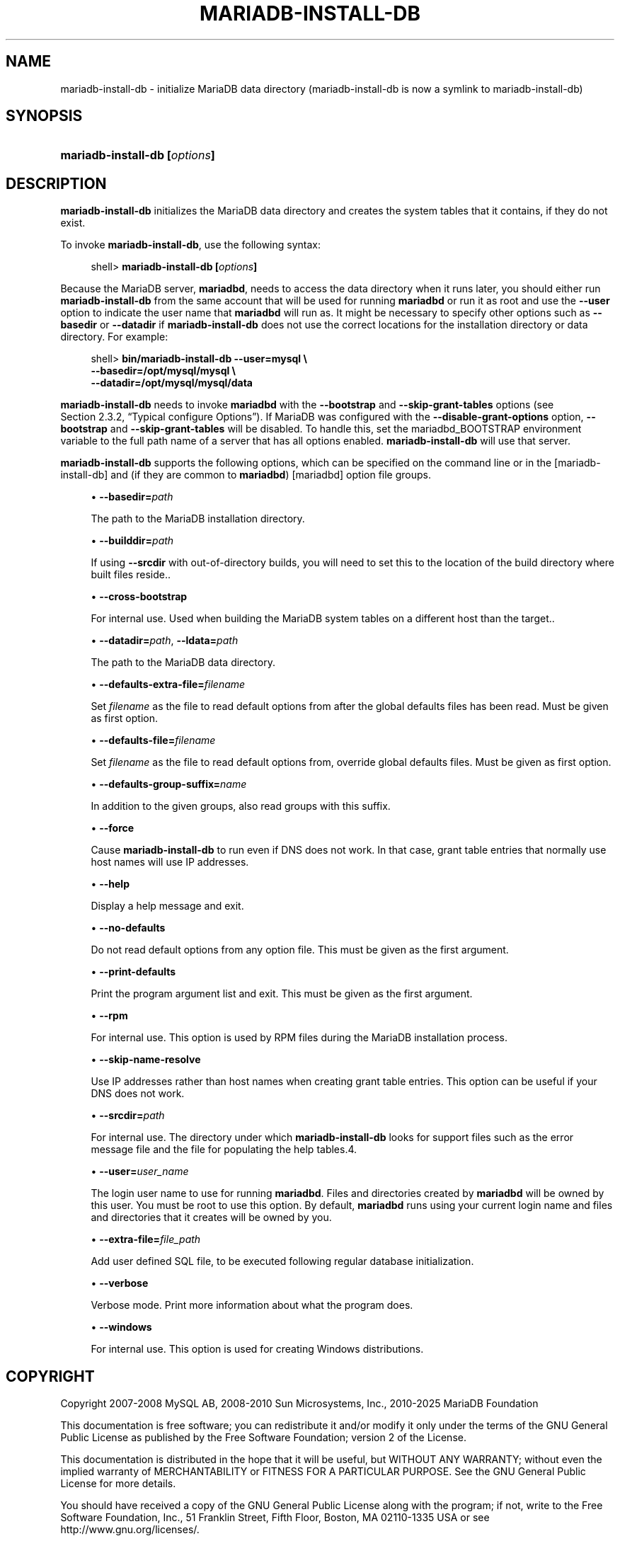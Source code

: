 '\" t
.\"
.TH "\fBMARIADB-INSTALL-DB\fR" "1" "5 March 2025" "MariaDB 11.8" "MariaDB Database System"
.\" -----------------------------------------------------------------
.\" * set default formatting
.\" -----------------------------------------------------------------
.\" disable hyphenation
.nh
.\" disable justification (adjust text to left margin only)
.ad l
.\" -----------------------------------------------------------------
.\" * MAIN CONTENT STARTS HERE *
.\" -----------------------------------------------------------------
.\" mariadb-install-db
.SH "NAME"
mariadb-install-db \- initialize MariaDB data directory (mariadb-install-db is now a symlink to mariadb-install-db)
.SH "SYNOPSIS"
.HP \w'\fBmariadb-install-db\ [\fR\fB\fIoptions\fR\fR\fB]\fR\ 'u
\fBmariadb-install-db [\fR\fB\fIoptions\fR\fR\fB]\fR
.SH "DESCRIPTION"
.PP
\fBmariadb-install-db\fR
initializes the MariaDB data directory and creates the system tables that it contains, if they do not exist\&.
.PP
To invoke
\fBmariadb-install-db\fR, use the following syntax:
.sp
.if n \{\
.RS 4
.\}
.nf
shell> \fBmariadb-install-db [\fR\fB\fIoptions\fR\fR\fB]\fR
.fi
.if n \{\
.RE
.\}
.PP
Because the MariaDB server,
\fBmariadbd\fR, needs to access the data directory when it runs later, you should either run
\fBmariadb-install-db\fR
from the same account that will be used for running
\fBmariadbd\fR
or run it as
root
and use the
\fB\-\-user\fR
option to indicate the user name that
\fBmariadbd\fR
will run as\&. It might be necessary to specify other options such as
\fB\-\-basedir\fR
or
\fB\-\-datadir\fR
if
\fBmariadb-install-db\fR
does not use the correct locations for the installation directory or data directory\&. For example:
.sp
.if n \{\
.RS 4
.\}
.nf
shell> \fBbin/mariadb-install-db \-\-user=mysql \e\fR
         \fB\-\-basedir=/opt/mysql/mysql \e\fR
         \fB\-\-datadir=/opt/mysql/mysql/data\fR
.fi
.if n \{\
.RE
.\}
.PP
\fBmariadb-install-db\fR
needs to invoke
\fBmariadbd\fR
with the
\fB\-\-bootstrap\fR
and
\fB\-\-skip\-grant\-tables\fR
options (see
Section\ \&2.3.2, \(lqTypical configure Options\(rq)\&. If MariaDB was configured with the
\fB\-\-disable\-grant\-options\fR
option,
\fB\-\-bootstrap\fR
and
\fB\-\-skip\-grant\-tables\fR
will be disabled\&. To handle this, set the
mariadbd_BOOTSTRAP
environment variable to the full path name of a server that has all options enabled\&.
\fBmariadb-install-db\fR
will use that server\&.
.PP
\fBmariadb-install-db\fR
supports the following options, which can be specified on the command line or in the
[mariadb-install-db]
and (if they are common to
\fBmariadbd\fR)
[mariadbd]
option file groups\&.
.sp
.RS 4
.ie n \{\
\h'-04'\(bu\h'+03'\c
.\}
.el \{\
.sp -1
.IP \(bu 2.3
.\}
.\" mariadb-install-db: basedir option
.\" basedir option: mariadb-install-db
\fB\-\-basedir=\fR\fB\fIpath\fR\fR
.sp
The path to the MariaDB installation directory\&.
.RE
.sp
.RS 4
.ie n \{\
\h'-04'\(bu\h'+03'\c
.\}
.el \{\
.sp -1
.IP \(bu 2.3
.\}
.\" mariadb-install-db: builddir option
.\" builddir option: mariadb-install-db
\fB\-\-builddir=\fIpath\fR
.sp
If using \fB--srcdir\fR with out-of-directory builds, you will need to set this 
to the location of the build directory where built files reside.\&.
.RE
.sp
.RS 4
.ie n \{\
\h'-04'\(bu\h'+03'\c
.\}
.el \{\
.sp -1
.IP \(bu 2.3
.\}
.\" mariadb-install-db: cross-bootstrap option
.\" cross-bootstrap option: mariadb-install-db
\fB\-\-cross\-bootstrap\fR
.sp
For internal use. Used when building the MariaDB system tables on a different host than the target.\&.
.RE
.sp
.RS 4
.ie n \{\
\h'-04'\(bu\h'+03'\c
.\}
.el \{\
.sp -1
.IP \(bu 2.3
.\}
.\" mariadb-install-db: datadir option
.\" datadir option: mariadb-install-db
.\" mariadb-install-db: ldata option
.\" ldata option: mariadb-install-db
\fB\-\-datadir=\fR\fB\fIpath\fR\fR,
\fB\-\-ldata=\fR\fB\fIpath\fR\fR
.sp
The path to the MariaDB data directory\&.
.RE
.sp
.RS 4
.ie n \{\
\h'-04'\(bu\h'+03'\c
.\}
.el \{\
.sp -1
.IP \(bu 2.3
.\}
.\" mariadb-install-db: defaults-extra-file option
.\" defaults-extra-file option: mariadb-install-db
\fB\-\-defaults\-extra\-file=\fR\fB\fIfilename\fR\fR
.sp
Set \fB\fIfilename\fR\fR as the file to read default options from after the global defaults files has been read\&.
Must be given as first option\&.
.RE
.sp
.RS 4
.ie n \{\
\h'-04'\(bu\h'+03'\c
.\}
.el \{\
.sp -1
.IP \(bu 2.3
.\}
.\" mariadb-install-db: defaults-file option
.\" defaults-file option: mariadb-install-db
\fB\-\-defaults\-file=\fR\fB\fIfilename\fR\fR
.sp
Set \fB\fIfilename\fR\fR as the file to read default options from, override global defaults files\&.
Must be given as first option\&.
.RE
.sp
.RS 4
.ie n \{\
\h'-04'\(bu\h'+03'\c
.\}
.el \{\
.sp -1
.IP \(bu 2.3
.\}
.\" mariadb-install-db: defaults-group-suffix option
.\" defaults-group-suffix option: mariadb-install-db
\fB\-\-defaults\-group\-suffix=\fR\fB\fIname\fR\fR
.sp
In addition to the given groups, also read groups with this suffix\&.
.RE
.sp
.RS 4
.ie n \{\
\h'-04'\(bu\h'+03'\c
.\}
.el \{\
.sp -1
.IP \(bu 2.3
.\}
.\" mariadb-install-db: force option
.\" force option: mariadb-install-db
\fB\-\-force\fR
.sp
Cause
\fBmariadb-install-db\fR
to run even if DNS does not work\&. In that case, grant table entries that normally use host names will use IP addresses\&.
.RE
.sp
.RS 4
.ie n \{\
\h'-04'\(bu\h'+03'\c
.\}
.el \{\
.sp -1
.IP \(bu 2.3
.\}
.\" mariadb-install-db: help option
.\" help option: mariadb-install-db
\fB\-\-help\fR
.sp
Display a help message and exit\&.
.RE
.sp
.RS 4
.ie n \{\
\h'-04'\(bu\h'+03'\c
.\}
.el \{\
.sp -1
.IP \(bu 2.3
.\}
.\" mariadb-install-db: no-defaults option
.\" no-defaults option: mariadb-install-db
\fB\-\-no\-defaults\fR
.sp
Do not read default options from any option file\&. This must be given as the first argument\&.
.RE
.sp
.RS 4
.ie n \{\
\h'-04'\(bu\h'+03'\c
.\}
.el \{\
.sp -1
.IP \(bu 2.3
.\}
.\" mariadb-install-db: print-defaults option
.\" print-defaults option: mariadb-install-db
\fB\-\-print\-defaults\fR
.sp
Print the program argument list and exit\&.
This must be given as the first argument\&.
.RE
.sp
.RS 4
.ie n \{\
\h'-04'\(bu\h'+03'\c
.\}
.el \{\
.sp -1
.IP \(bu 2.3
.\}
.\" mariadb-install-db: rpm option
.\" rpm option: mariadb-install-db
\fB\-\-rpm\fR
.sp
For internal use\&. This option is used by RPM files during the MariaDB installation process\&.
.RE
.sp
.RS 4
.ie n \{\
\h'-04'\(bu\h'+03'\c
.\}
.el \{\
.sp -1
.IP \(bu 2.3
.\}
.\" mariadb-install-db: skip-name-resolve option
.\" skip-name-resolve option: mariadb-install-db
\fB\-\-skip\-name\-resolve\fR
.sp
Use IP addresses rather than host names when creating grant table entries\&. This option can be useful if your DNS does not work\&.
.RE
.sp
.RS 4
.ie n \{\
\h'-04'\(bu\h'+03'\c
.\}
.el \{\
.sp -1
.IP \(bu 2.3
.\}
.\" mariadb-install-db: srcdir option
.\" srcdir option: mariadb-install-db
\fB\-\-srcdir=\fR\fB\fIpath\fR\fR
.sp
For internal use\&. The directory under which
\fBmariadb-install-db\fR
looks for support files such as the error message file and the file for populating the help tables\&.4\&.
.RE
.sp
.RS 4
.ie n \{\
\h'-04'\(bu\h'+03'\c
.\}
.el \{\
.sp -1
.IP \(bu 2.3
.\}
.\" mariadb-install-db: user option
.\" user option: mariadb-install-db
\fB\-\-user=\fR\fB\fIuser_name\fR\fR
.sp
The login user name to use for running
\fBmariadbd\fR\&. Files and directories created by
\fBmariadbd\fR
will be owned by this user\&. You must be
root
to use this option\&. By default,
\fBmariadbd\fR
runs using your current login name and files and directories that it creates will be owned by you\&.
.RE
.sp
.RS 4
.ie n \{\
\h'-04'\(bu\h'+03'\c
.\}
.el \{\
.sp -1
.IP \(bu 2.3
.\}
.\" mariadb-install-db: extra-file option
.\" extra-file option: mariadb-install-db
\fB\-\-extra-file=\fR\fB\fIfile_path\fR\fR
.sp
Add user defined SQL file, to be executed following regular database initialization.
.RE
.sp
.RS 4
.ie n \{\
\h'-04'\(bu\h'+03'\c
.\}
.el \{\
.sp -1
.IP \(bu 2.3
.\}
.\" mariadb-install-db: verbose option
.\" verbose option: mariadb-install-db
\fB\-\-verbose\fR
.sp
Verbose mode\&. Print more information about what the program does\&.
.RE
.sp
.RS 4
.ie n \{\
\h'-04'\(bu\h'+03'\c
.\}
.el \{\
.sp -1
.IP \(bu 2.3
.\}
.\" mariadb-install-db: windows option
.\" windows option: mariadb-install-db
\fB\-\-windows\fR
.sp
For internal use\&. This option is used for creating Windows distributions\&.
.RE
.SH "COPYRIGHT"
.br
.PP
Copyright 2007-2008 MySQL AB, 2008-2010 Sun Microsystems, Inc., 2010-2025 MariaDB Foundation
.PP
This documentation is free software; you can redistribute it and/or modify it only under the terms of the GNU General Public License as published by the Free Software Foundation; version 2 of the License.
.PP
This documentation is distributed in the hope that it will be useful, but WITHOUT ANY WARRANTY; without even the implied warranty of MERCHANTABILITY or FITNESS FOR A PARTICULAR PURPOSE. See the GNU General Public License for more details.
.PP
You should have received a copy of the GNU General Public License along with the program; if not, write to the Free Software Foundation, Inc., 51 Franklin Street, Fifth Floor, Boston, MA 02110-1335 USA or see http://www.gnu.org/licenses/.
.sp
.SH "SEE ALSO"
For more information, please refer to the MariaDB Knowledge Base, available online at https://mariadb.com/kb/
.SH AUTHOR
MariaDB Foundation (http://www.mariadb.org/).
